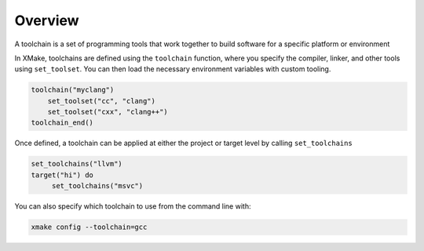 ##########
 Overview
##########

A toolchain is a set of programming tools that work together to build
software for a specific platform or environment

In XMake, toolchains are defined using the ``toolchain`` function, where
you specify the compiler, linker, and other tools using ``set_toolset``.
You can then load the necessary environment variables with custom
tooling.

.. code:: lua

   toolchain("myclang")
       set_toolset("cc", "clang")
       set_toolset("cxx", "clang++")
   toolchain_end()

Once defined, a toolchain can be applied at either the project or target
level by calling ``set_toolchains``

.. code:: lua

   set_toolchains("llvm")
   target("hi") do
        set_toolchains("msvc")

You can also specify which toolchain to use from the command line with:

.. code:: bash

    xmake config --toolchain=gcc

